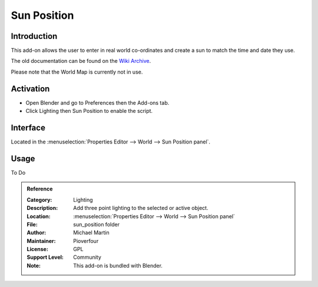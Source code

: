 
************
Sun Position
************

Introduction
============

This add-on allows the user to enter in real world co-ordinates and create a sun to match the time and date they use.

The old documentation can be found on
the `Wiki Archive <https://archive.blender.org/wiki/index.php/Extensions:2.6/Py/Scripts/3D_interaction/Sun_Position/>`__.

Please note that the World Map is currently not in use.

Activation
==========

- Open Blender and go to Preferences then the Add-ons tab.
- Click Lighting then Sun Position to enable the script.


Interface
=========


Located in the :menuselection:`Properties Editor --> World --> Sun Position panel`.


Usage
=====

To Do

.. admonition:: Reference
   :class: refbox

   :Category:  Lighting
   :Description: Add three point lighting to the selected or active object.
   :Location: :menuselection:`Properties Editor --> World --> Sun Position panel`
   :File: sun_position folder
   :Author: Michael Martin
   :Maintainer: Pioverfour
   :License: GPL
   :Support Level: Community
   :Note: This add-on is bundled with Blender.
